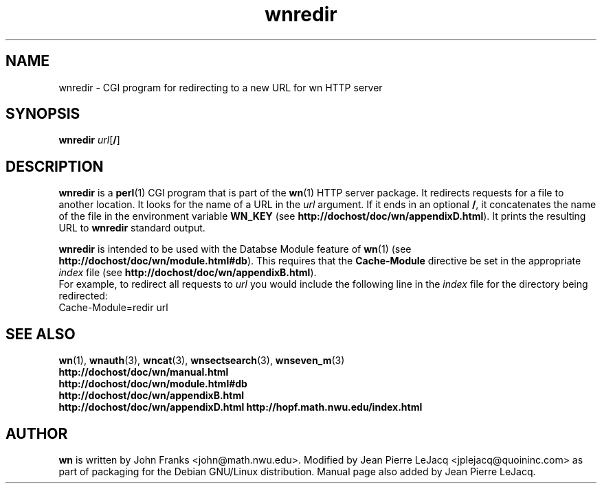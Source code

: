 .\" source:
.\"   $Source: /var/cvs/projects/debian/printop/debian/dpkg.src/printop.printop.1.in,v $
.\"
.\" revision:
.\"   @(#) $Id: printop.printop.1.in,v 1.2 1998/04/23 04:31:28 jplejacq Exp $
.\"
.\" copyright:
.\"   Copyright (C) 1998 Jean Pierre LeJacq <jplejacq@quoininc.com>
.\"
.\"   Distributed under the GNU GENERAL PUBLIC LICENSE.
.\"
.TH wnredir 3 "Sat, 25 Apr 1998 00:34:33 -0400" "1.18.7-1" "Debian GNU/Linux manual"
.SH NAME
wnredir \- CGI program for redirecting to a new URL for wn HTTP server
.SH SYNOPSIS
.B wnredir
.I url\c
.RB [\|\c
.BR / \|]
.SH DESCRIPTION
.B wnredir
is a
.BR perl (1)
CGI program that is part of the
.BR wn (1)
HTTP server package.  It redirects requests for a file to another
location.  It looks for the name of a URL in the
.I url
argument.  If it ends in an optional
.BR / ,
it concatenates the name of the file in the environment variable
.B WN_KEY
(see
.BR http://dochost/doc/wn/appendixD.html ).
It prints the resulting URL to
.B wnredir
standard output.

.B wnredir
is intended to be used with the Databse Module feature of
.BR wn (1)
(see
.BR http://dochost/doc/wn/module.html#db ).
This requires that the
.B Cache-Module
directive be set in the appropriate
.I index
file (see
.BR http://dochost/doc/wn/appendixB.html ).
 For example, to redirect all requests to
.I url
you would include the following line in the
.I index
file for the directory being redirected:
.nf
        Cache-Module=redir url
.fi
.SH SEE ALSO
.BR wn (1),
.BR wnauth (3),
.BR wncat (3),
.BR wnsectsearch (3),
.BR wnseven_m (3)
.br
.B http://dochost/doc/wn/manual.html
.br
.B http://dochost/doc/wn/module.html#db
.br
.B http://dochost/doc/wn/appendixB.html
.br
.B http://dochost/doc/wn/appendixD.html
.B http://hopf.math.nwu.edu/index.html
.SH AUTHOR
.B wn
is written by John Franks <john@math.nwu.edu>.  Modified by Jean
Pierre LeJacq <jplejacq@quoininc.com> as part of packaging for the
Debian GNU/Linux distribution. Manual page also added by Jean Pierre
LeJacq.
